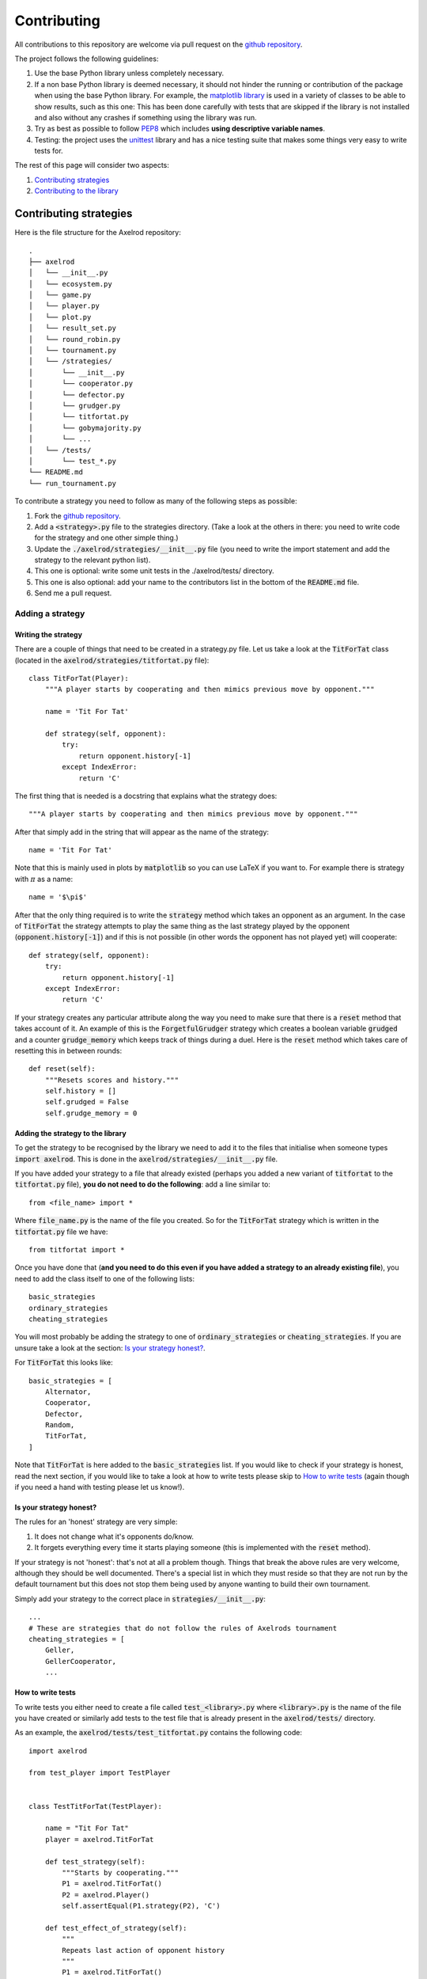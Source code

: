 Contributing
============

All contributions to this repository are welcome via pull request on the `github repository <https://github.com/drvinceknight/Axelrod>`_.

The project follows the following guidelines:

1. Use the base Python library unless completely necessary.
2. If a non base Python library is deemed necessary, it should not hinder the running or contribution of the package when using the base Python library.
   For example, the `matplotlib library <http://matplotlib.org/>`_ is used in a variety of classes to be able to show results, such as this one:
   This has been done carefully with tests that are skipped if the library is not installed and also without any crashes if something using the library was run.
3. Try as best as possible to follow `PEP8 <https://www.python.org/dev/peps/pep-0008/>`_ which includes **using descriptive variable names**.
4. Testing: the project uses the `unittest <https://docs.python.org/2/library/unittest.html>`_ library and has a nice testing suite that makes some things very easy to write tests for.

The rest of this page will consider two aspects:

1. `Contributing strategies`_
2. `Contributing to the library`_

Contributing strategies
-----------------------

Here is the file structure for the Axelrod repository::

    .
    ├── axelrod
    │   └── __init__.py
    │   └── ecosystem.py
    │   └── game.py
    │   └── player.py
    │   └── plot.py
    │   └── result_set.py
    │   └── round_robin.py
    │   └── tournament.py
    │   └── /strategies/
    │       └── __init__.py
    │       └── cooperator.py
    │       └── defector.py
    │       └── grudger.py
    │       └── titfortat.py
    │       └── gobymajority.py
    │       └── ...
    │   └── /tests/
    │       └── test_*.py
    └── README.md
    └── run_tournament.py

To contribute a strategy you need to follow as many of the following steps as possible:

1. Fork the `github repository <https://github.com/drvinceknight/Axelrod>`_.
2. Add a :code:`<strategy>.py` file to the strategies directory. (Take a look at the others in there: you need to write code for the strategy and one other simple thing.)
3. Update the :code:`./axelrod/strategies/__init__.py` file (you need to write the import statement and add the strategy to the relevant python list).
4. This one is optional: write some unit tests in the ./axelrod/tests/ directory.
5. This one is also optional: add your name to the contributors list in the bottom of the :code:`README.md` file.
6. Send me a pull request.

Adding a strategy
^^^^^^^^^^^^^^^^^

Writing the strategy
''''''''''''''''''''

There are a couple of things that need to be created in a strategy.py file.
Let us take a look at the :code:`TitForTat` class (located in the :code:`axelrod/strategies/titfortat.py` file)::


    class TitForTat(Player):
        """A player starts by cooperating and then mimics previous move by opponent."""

        name = 'Tit For Tat'

        def strategy(self, opponent):
            try:
                return opponent.history[-1]
            except IndexError:
                return 'C'

The first thing that is needed is a docstring that explains what the strategy does::

    """A player starts by cooperating and then mimics previous move by opponent."""

After that simply add in the string that will appear as the name of the strategy::

    name = 'Tit For Tat'

Note that this is mainly used in plots by :code:`matplotlib` so you can use LaTeX if you want to.
For example there is strategy with :math:`\pi` as a name::

    name = '$\pi$'

After that the only thing required is to write the :code:`strategy` method which takes an opponent as an argument.
In the case of :code:`TitForTat` the strategy attempts to play the same thing as the last strategy played by the opponent (:code:`opponent.history[-1]`) and if this is not possible (in other words the opponent has not played yet) will cooperate::

    def strategy(self, opponent):
        try:
            return opponent.history[-1]
        except IndexError:
            return 'C'

If your strategy creates any particular attribute along the way you need to make sure that there is a :code:`reset` method that takes account of it.
An example of this is the :code:`ForgetfulGrudger` strategy which creates a boolean variable :code:`grudged` and a counter :code:`grudge_memory` which keeps track of things during a duel.
Here is the :code:`reset` method which takes care of resetting this in between rounds::

    def reset(self):
        """Resets scores and history."""
        self.history = []
        self.grudged = False
        self.grudge_memory = 0

Adding the strategy to the library
''''''''''''''''''''''''''''''''''

To get the strategy to be recognised by the library we need to add it to the files that initialise when someone types :code:`import axelrod`.
This is done in the :code:`axelrod/strategies/__init__.py` file.

If you have added your strategy to a file that already existed (perhaps you added a new variant of :code:`titfortat` to the :code:`titfortat.py` file), **you do not need to do the following**: add a line similar to::

    from <file_name> import *

Where :code:`file_name.py` is the name of the file you created.
So for the :code:`TitForTat` strategy which is written in the :code:`titfortat.py` file we have::

    from titfortat import *

Once you have done that (**and you need to do this even if you have added a strategy to an already existing file**), you need to add the class itself to one of the following lists::

    basic_strategies
    ordinary_strategies
    cheating_strategies

You will most probably be adding the strategy to one of :code:`ordinary_strategies` or :code:`cheating_strategies`.
If you are unsure take a look at the section: `Is your strategy honest?`_.

For :code:`TitForTat` this looks like::

    basic_strategies = [
        Alternator,
        Cooperator,
        Defector,
        Random,
        TitForTat,
    ]

Note that :code:`TitForTat` is here added to the :code:`basic_strategies` list.
If you would like to check if your strategy is honest, read the next section, if you would like to take a look at how to write tests please skip to `How to write tests`_ (again though if you need a hand with testing please let us know!).

Is your strategy honest?
''''''''''''''''''''''''

The rules for an 'honest' strategy are very simple:

1. It does not change what it's opponents do/know.
2. It forgets everything every time it starts playing someone (this is implemented with the :code:`reset` method).

If your strategy is not 'honest': that's not at all a problem though.
Things that break the above rules are very welcome, although they should be well documented.
There's a special list in which they must reside so that they are not run by the default tournament but this does not stop them being used by anyone wanting to build their own tournament.

Simply add your strategy to the correct place in :code:`strategies/__init__.py`::

    ...
    # These are strategies that do not follow the rules of Axelrods tournament
    cheating_strategies = [
        Geller,
        GellerCooperator,
        ...

How to write tests
''''''''''''''''''

To write tests you either need to create a file called :code:`test_<library>.py` where :code:`<library>.py` is the name of the file you have created or similarly add tests to the test file that is already present in the :code:`axelrod/tests/` directory.

As an example, the :code:`axelrod/tests/test_titfortat.py` contains the following code::


    import axelrod

    from test_player import TestPlayer


    class TestTitForTat(TestPlayer):

        name = "Tit For Tat"
        player = axelrod.TitForTat

        def test_strategy(self):
            """Starts by cooperating."""
            P1 = axelrod.TitForTat()
            P2 = axelrod.Player()
            self.assertEqual(P1.strategy(P2), 'C')

        def test_effect_of_strategy(self):
            """
            Repeats last action of opponent history
            """
            P1 = axelrod.TitForTat()
            P2 = axelrod.Player()
            P2.history = ['C', 'C', 'C', 'C']
            self.assertEqual(P1.strategy(P2), 'C')
            P2.history = ['C', 'C', 'C', 'C', 'D']
            self.assertEqual(P1.strategy(P2), 'D')

The :code:`test_effect_of_strategy` method mainly checks that the :code:`strategy` method in the :code:`TitForTat` class works as expected:

1. If the opponent's last strategy was :code:`C`: then :code:`TitForTat` should cooperate::

    P2.history = ['C', 'C', 'C', 'C']
    self.assertEqual(P1.strategy(P2), 'C')

2. If the opponent's last strategy was :code:`D`: then :code:`TitForTat` should defect::

    P2.history = ['C', 'C', 'C', 'C', 'D']
    self.assertEqual(P1.strategy(P2), 'D')

As mentioned in `Writing the strategy`_ if you write a strategy with a :code:`reset` method that should be tested.
Here is the test for the :code:`ForgetfulGrudger` strategy (in the :code:`test_grudger.py` file)::

    def test_reset_method(self):
        """
        tests the reset method
        """
        P1 = axelrod.ForgetfulGrudger()
        P1.history = ['C', 'D', 'D', 'D']
        P1.grudged = True
        P1.grudge_memory = 4
        P1.reset()
        self.assertEqual(P1.history, [])
        self.assertEqual(P1.grudged, False)
        self.assertEqual(P1.grudge_memory, 0)

Contributing to the library
---------------------------

All contributions (docs, tests, etc) are very welcome, if there is a specific functionality that you would like to add the please open an `issue <https://github.com/drvinceknight/Axelrod/issues>`_ (or indeed take a look at the ones already there and jump in the conversation!).

In general follow this library aims to follow the guidelines mentioned at the top of this page.
